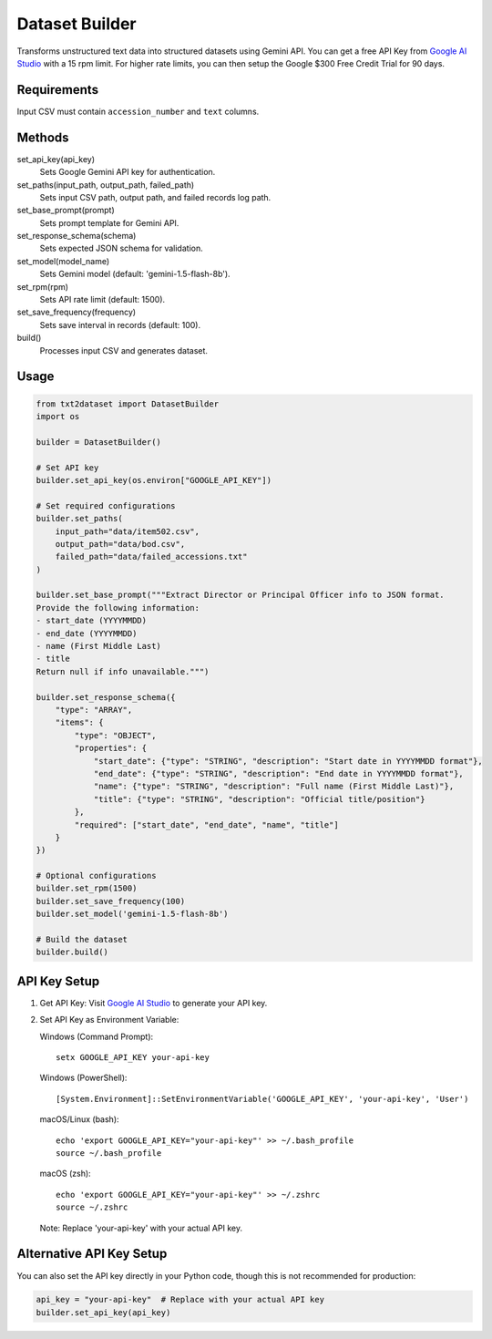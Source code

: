 
Dataset Builder
==============

Transforms unstructured text data into structured datasets using Gemini API. You can get a free API Key from `Google AI Studio <https://aistudio.google.com/app/apikey>`_ with a 15 rpm limit. For higher rate limits, you can then setup the Google $300 Free Credit Trial for 90 days.

Requirements
-----------

Input CSV must contain ``accession_number`` and ``text`` columns.

Methods
-------

set_api_key(api_key)
    Sets Google Gemini API key for authentication.

set_paths(input_path, output_path, failed_path)
    Sets input CSV path, output path, and failed records log path.

set_base_prompt(prompt)
    Sets prompt template for Gemini API.

set_response_schema(schema)
    Sets expected JSON schema for validation.

set_model(model_name)
    Sets Gemini model (default: 'gemini-1.5-flash-8b').

set_rpm(rpm)
    Sets API rate limit (default: 1500).

set_save_frequency(frequency)
    Sets save interval in records (default: 100).

build()
    Processes input CSV and generates dataset.

Usage
-----

.. code-block:: python

    from txt2dataset import DatasetBuilder
    import os

    builder = DatasetBuilder()

    # Set API key
    builder.set_api_key(os.environ["GOOGLE_API_KEY"])

    # Set required configurations
    builder.set_paths(
        input_path="data/item502.csv",
        output_path="data/bod.csv",
        failed_path="data/failed_accessions.txt"
    )

    builder.set_base_prompt("""Extract Director or Principal Officer info to JSON format. 
    Provide the following information:
    - start_date (YYYYMMDD)
    - end_date (YYYYMMDD)
    - name (First Middle Last)
    - title
    Return null if info unavailable.""")

    builder.set_response_schema({
        "type": "ARRAY",
        "items": {
            "type": "OBJECT",
            "properties": {
                "start_date": {"type": "STRING", "description": "Start date in YYYYMMDD format"},
                "end_date": {"type": "STRING", "description": "End date in YYYYMMDD format"},
                "name": {"type": "STRING", "description": "Full name (First Middle Last)"},
                "title": {"type": "STRING", "description": "Official title/position"}
            },
            "required": ["start_date", "end_date", "name", "title"]
        }
    })

    # Optional configurations
    builder.set_rpm(1500)
    builder.set_save_frequency(100)
    builder.set_model('gemini-1.5-flash-8b')

    # Build the dataset
    builder.build()

API Key Setup
------------

1. Get API Key:
   Visit `Google AI Studio <https://aistudio.google.com/app/apikey>`_ to generate your API key.

2. Set API Key as Environment Variable:

   Windows (Command Prompt):
   ::

       setx GOOGLE_API_KEY your-api-key

   Windows (PowerShell):
   ::

       [System.Environment]::SetEnvironmentVariable('GOOGLE_API_KEY', 'your-api-key', 'User')

   macOS/Linux (bash):
   ::

       echo 'export GOOGLE_API_KEY="your-api-key"' >> ~/.bash_profile
       source ~/.bash_profile

   macOS (zsh):
   ::

       echo 'export GOOGLE_API_KEY="your-api-key"' >> ~/.zshrc
       source ~/.zshrc

   Note: Replace 'your-api-key' with your actual API key.


Alternative API Key Setup
-----------------------

You can also set the API key directly in your Python code, though this is not recommended for production:

.. code-block:: python

    api_key = "your-api-key"  # Replace with your actual API key
    builder.set_api_key(api_key)